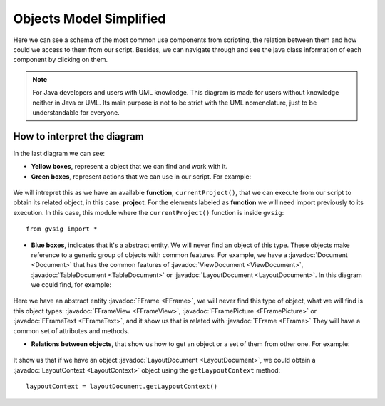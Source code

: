 Objects Model Simplified
========================

.. |mo1| image:: images/modelo_de_objetos_simplificado.png


Here we can see a schema of the most common use components from scripting, the relation between them and how could we access to them from our script. Besides, we can navigate through and see the java class information of each component by clicking on them.

.. note::

	For Java developers and users with UML knowledge. This diagram is made for users without knowledge neither in Java or UML. Its main purpose is not to be strict with the UML nomenclature, just to be understandable for everyone.
	
	
.. raw:: html

    <img class="mapping" style="max-width: none" src="../../_images/modelo_de_objetos_simplificado.png" usemap="#map" height="1143" width="1022" border="0">
    <map name="map">
      <!-- #$-:Image map file created by GIMP Image Map plug-in -->
      <!-- #$-:GIMP Image Map plug-in by Maurits Rijk -->
      <!-- #$-:Please do not edit lines starting with "#$" -->
      <!-- #$VERSION:2.3 -->
      <!-- #$AUTHOR:Joaquin del Cerro Murciano --> 
	  <area shape="rect" coords="328,96,411,136" href="http://downloads.gvsig.org/download/gvsig-desktop-testing/dists/2.3.0/javadocs/html/org/gvsig/app/project/Project.html">
      <area shape="rect" coords="326,169,406,216" href="http://downloads.gvsig.org/download/gvsig-desktop-testing/dists/2.3.0/javadocs/html/org/gvsig/app/project/documents/Document.html">
      <area shape="rect" coords="315,303,427,346" href="http://downloads.gvsig.org/download/gvsig-desktop-testing/dists/2.3.0/javadocs/html/org/gvsig/app/project/documents/view/ViewDocument.html">
      <area shape="rect" coords="324,433,416,474" href="http://downloads.gvsig.org/download/gvsig-desktop-testing/dists/2.3.0/javadocs/html/org/gvsig/fmap/mapcontext/MapContext.html">
      <area shape="rect" coords="325,516,498,605" href="http://downloads.gvsig.org/download/gvsig-desktop-testing/dists/2.3.0/javadocs/html/org/gvsig/fmap/mapcontext/layers/FLayers.html">
      <area shape="rect" coords="316,683,390,719" href="http://downloads.gvsig.org/download/gvsig-desktop-testing/dists/2.3.0/javadocs/html/org/gvsig/fmap/mapcontext/layers/FLyrDefault.html">
      <area shape="rect" coords="38,629,156,733" href="http://downloads.gvsig.org/download/gvsig-desktop-testing/dists/2.3.0/javadocs/html/org/gvsig/fmap/dal/feature/FeatureStore.html">
      <area shape="rect" coords="69,777,152,813" href="http://downloads.gvsig.org/download/gvsig-desktop-testing/dists/2.3.0/javadocs/html/org/gvsig/fmap/dal/feature/FeatureSet.html">
      <area shape="rect" coords="166,779,260,815" href="http://downloads.gvsig.org/download/gvsig-desktop-testing/dists/2.3.0/javadocs/html/org/gvsig/fmap/dal/feature/FeatureType.html">
      <area shape="rect" coords="75,891,216,953" href="http://downloads.gvsig.org/download/gvsig-desktop-testing/dists/2.3.0/javadocs/html/org/gvsig/fmap/dal/feature/Feature.html">
      <area shape="rect" coords="62,990,228,1061" href="http://downloads.gvsig.org/download/gvsig-desktop-testing/dists/2.3.0/javadocs/html/org/gvsig/fmap/dal/feature/EditableFeature.html">
      <area shape="rect" coords="372,894,450,925" href="http://downloads.gvsig.org/download/gvsig-desktop-testing/dists/2.3.0/javadocs/html/org/gvsig/fmap/geom/Geometry.html">
      <area shape="rect" coords="566,811,693,844" href="http://downloads.gvsig.org/download/gvsig-desktop-testing/dists/2.3.0/javadocs/html/org/gvsig/fmap/geom/GeometryLocator.html">
      <area shape="rect" coords="555,900,686,936" href="http://downloads.gvsig.org/download/gvsig-desktop-testing/dists/2.3.0/javadocs/html/org/gvsig/fmap/geom/GeometryManager.html">
      <area shape="rect" coords="40,242,162,279" href="http://downloads.gvsig.org/download/gvsig-desktop-testing/dists/2.3.0/javadocs/html/org/gvsig/app/project/documents/table/TableDocument.html">
      <area shape="rect" coords="579,235,704,266" href="http://downloads.gvsig.org/download/gvsig-desktop-testing/dists/2.3.0/javadocs/html/org/gvsig/app/project/documents/layout/LayoutDocument.html">
      <area shape="rect" coords="588,309,693,341" href="http://downloads.gvsig.org/download/gvsig-desktop-testing/dists/2.3.0/javadocs/html/org/gvsig/app/project/documents/layout/LayoutContext.html">
      <area shape="rect" coords="606,380,747,416" href="http://downloads.gvsig.org/download/gvsig-desktop-testing/dists/2.3.0/javadocs/html/org/gvsig/app/project/documents/layout/fframes/FFrame.html">
      <area shape="rect" coords="547,437,640,472" href="http://downloads.gvsig.org/download/gvsig-desktop-testing/dists/2.3.0/javadocs/html/org/gvsig/app/project/documents/layout/fframes/FFrameView.html">
      <area shape="rect" coords="654,540,760,576" href="http://downloads.gvsig.org/download/gvsig-desktop-testing/dists/2.3.0/javadocs/html/org/gvsig/app/project/documents/layout/fframes/FFramePicture.html">
      <area shape="rect" coords="604,502,691,533" href="http://downloads.gvsig.org/download/gvsig-desktop-testing/dists/2.3.0/javadocs/html/org/gvsig/app/project/documents/layout/fframes/FFrameText.html">
    </map>
	

How to interpret the diagram
++++++++++++++++++++++++++++

In the last diagram we can see:

- **Yellow boxes**, represent a object that we can find and work with it.

- **Green boxes**, represent actions that we can use in our script. For example:

.. figure::  images/interpretar-funcion.png
   :align:   center
   
We will intrepret this as we have an available **function**, ``currentProject()``, that we can execute from our script to obtain its related object, in this case: **project**. For the elements labeled as **function** we will need import previously to its execution. In this case, this module where the ``currentProject()`` function is inside ``gvsig``::

    from gvsig import *

- **Blue boxes**, indicates that it's a abstract entity. We will never find an object of this type. These objects make reference to a generic group of objects with common features. For example, we have a :javadoc:`Document <Document>` that has the common features of :javadoc:`ViewDocument <ViewDocument>`, :javadoc:`TableDocument <TableDocument>` or :javadoc:`LayoutDocument <LayoutDocument>`. In this diagram we could find, for example:

.. figure::  images/interpretar-herencia.png
   :align:   center
   
Here we have an abstract entity :javadoc:`FFrame <FFrame>`, we will never find this type of object, what we will find is this object types: :javadoc:`FFrameView <FFrameView>`, :javadoc:`FFramePicture <FFramePicture>` or :javadoc:`FFrameText <FFrameText>`, and it show us that is related with :javadoc:`FFrame <FFrame>` They will have a common set of attributes and methods.

- **Relations between objects**, that show us how to get an object or a set of them from other one. For example:

.. figure::  images/interpretar-asociacion.png
   :align:   center

It show us that if we have an object :javadoc:`LayoutDocument <LayoutDocument>`, we could obtain a :javadoc:`LayoutContext <LayoutContext>` object using the ``getLaypoutContext`` method::

	laypoutContext = layoutDocument.getLaypoutContext()
